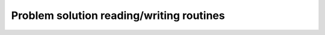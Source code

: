 .. module:: ecyglpki

.. testsetup:: *

    from ecyglpki import Problem

Problem solution reading/writing routines
-----------------------------------------

.. automethod:: Problem.print_sol

.. automethod:: Problem.read_sol

.. automethod:: Problem.write_sol

.. automethod:: Problem.print_ipt

.. automethod:: Problem.read_ipt

.. automethod:: Problem.write_ipt

.. automethod:: Problem.print_mip

.. automethod:: Problem.read_mip

.. automethod:: Problem.write_mip
